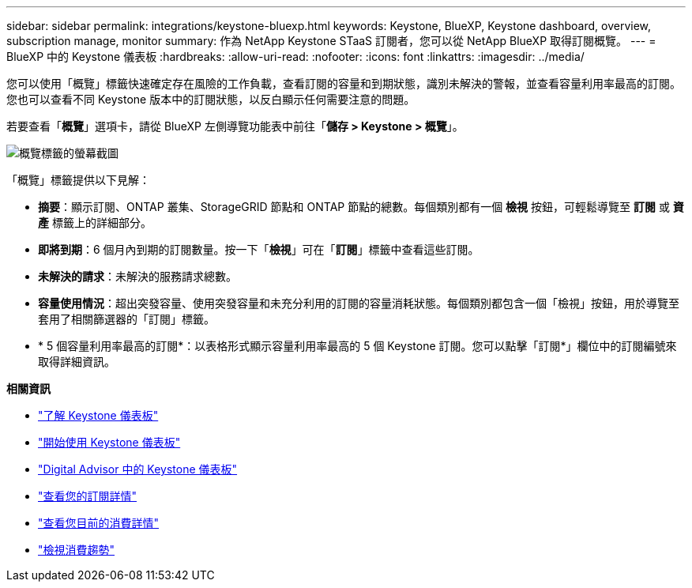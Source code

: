 ---
sidebar: sidebar 
permalink: integrations/keystone-bluexp.html 
keywords: Keystone, BlueXP, Keystone dashboard, overview, subscription manage, monitor 
summary: 作為 NetApp Keystone STaaS 訂閱者，您可以從 NetApp BlueXP 取得訂閱概覽。 
---
= BlueXP 中的 Keystone 儀表板
:hardbreaks:
:allow-uri-read: 
:nofooter: 
:icons: font
:linkattrs: 
:imagesdir: ../media/


[role="lead"]
您可以使用「概覽」標籤快速確定存在風險的工作負載，查看訂閱的容量和到期狀態，識別未解決的警報，並查看容量利用率最高的訂閱。您也可以查看不同 Keystone 版本中的訂閱狀態，以反白顯示任何需要注意的問題。

若要查看「*概覽*」選項卡，請從 BlueXP 左側導覽功能表中前往「*儲存 > Keystone > 概覽*」。

image:bxp-dashboard-overview-1.png["概覽標籤的螢幕截圖"]

「概覽」標籤提供以下見解：

* *摘要*：顯示訂閱、ONTAP 叢集、StorageGRID 節點和 ONTAP 節點的總數。每個類別都有一個 *檢視* 按鈕，可輕鬆導覽至 *訂閱* 或 *資產* 標籤上的詳細部分。
* *即將到期*：6 個月內到期的訂閱數量。按一下「*檢視*」可在「*訂閱*」標籤中查看這些訂閱。
* *未解決的請求*：未解決的服務請求總數。
* *容量使用情況*：超出突發容量、使用突發容量和未充分利用的訂閱的容量消耗狀態。每個類別都包含一個「檢視」按鈕，用於導覽至套用了相關篩選器的「訂閱」標籤。
* * 5 個容量利用率最高的訂閱*：以表格形式顯示容量利用率最高的 5 個 Keystone 訂閱。您可以點擊「訂閱*」欄位中的訂閱編號來取得詳細資訊。


*相關資訊*

* link:../integrations/dashboard-overview.html["了解 Keystone 儀表板"]
* link:../integrations/dashboard-access.html["開始使用 Keystone 儀表板"]
* link:..//integrations/keystone-aiq.html["Digital Advisor 中的 Keystone 儀表板"]
* link:../integrations/subscriptions-tab.html["查看您的訂閱詳情"]
* link:../integrations/current-usage-tab.html["查看您目前的消費詳情"]
* link:../integrations/consumption-tab.html["檢視消費趨勢"]

